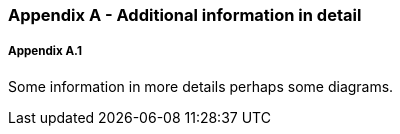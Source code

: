 // (C) Copyright 2014-2017 The Khronos Group Inc. All Rights Reserved.
// Khronos Group Safety Critical API Development SCAP
// document
// 
// Text format: asciidoc 8.6.9
// Editor:      Asciidoc Book Editor
//
// Description: Guidelines Appendix A 

:Author: Illya Rudkin (spec editor)
:Author Initials: IOR
:Revision: 0.01

=== Appendix A - Additional information in detail

===== Appendix A.1

Some information in more details perhaps some diagrams.

